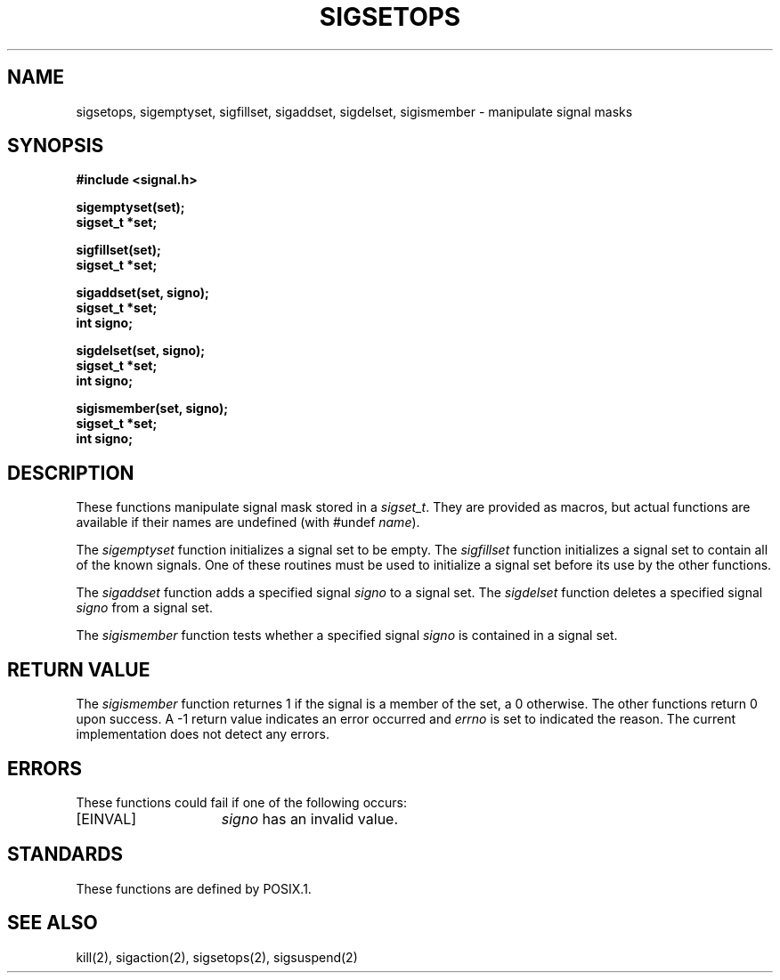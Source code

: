 .\" Copyright (c) 1983 The Regents of the University of California.
.\" All rights reserved.
.\"
.\" %sccs.include.redist.man%
.\"
.\"	@(#)sigsetops.3	6.1 (Berkeley) %G%
.\"
.TH SIGSETOPS 3 ""
.UC 7
.SH NAME
sigsetops, sigemptyset, sigfillset, sigaddset, sigdelset, sigismember \- manipulate signal masks
.SH SYNOPSIS
.nf
.B #include <signal.h>

.B sigemptyset(set);
.B sigset_t *set;

.B sigfillset(set);
.B sigset_t *set;

.B sigaddset(set, signo);
.B sigset_t *set;
.B int signo;

.B sigdelset(set, signo);
.B sigset_t *set;
.B int signo;

.B sigismember(set, signo);
.B sigset_t *set;
.B int signo;

.SH DESCRIPTION
These functions manipulate signal mask stored in a
.IR sigset_t .
They are provided as macros, but actual functions are available
if their names are undefined (with #undef
.IR name ).
.PP
The
.I sigemptyset
function initializes a signal set to be empty.
The
.I sigfillset
function initializes a signal set to contain all of the known signals.
One of these routines must be used to initialize a signal set
before its use by the other functions.
.PP
The
.I sigaddset
function adds a specified signal
.I signo
to a signal set.
The
.I sigdelset
function deletes a specified signal
.I signo
from a signal set.
.PP
The
.I sigismember
function tests whether a specified signal
.I signo
is contained in a signal set.
.SH "RETURN VALUE
The
.I sigismember
function returnes 1
if the signal is a member of the set,
a 0 otherwise.
The other functions return 0 upon success.
A \-1 return value
indicates an error occurred and
.I errno
is set to indicated the reason.
The current implementation does not detect any errors.
.SH ERRORS
These functions could fail if one of the following occurs:
.TP 15
[EINVAL]
.I signo
has an invalid value.
.SH STANDARDS
These functions are defined by POSIX.1.
.SH "SEE ALSO"
kill(2), sigaction(2), sigsetops(2), sigsuspend(2)
